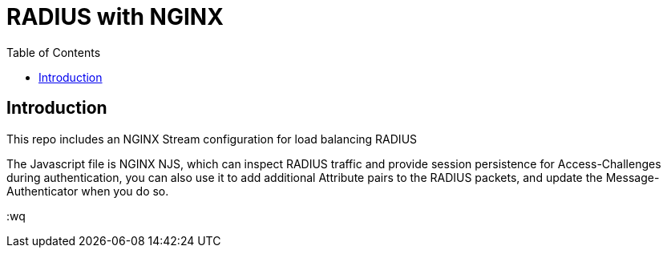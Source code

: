 = RADIUS with NGINX
:showtitle:
:toc: left

== Introduction

This repo includes an NGINX Stream configuration for load balancing RADIUS

The Javascript file is NGINX NJS, which can inspect RADIUS traffic and provide session persistence for Access-Challenges during authentication, you can also use it to add additional Attribute pairs to the RADIUS packets, and update the Message-Authenticator when you do so.


:wq

